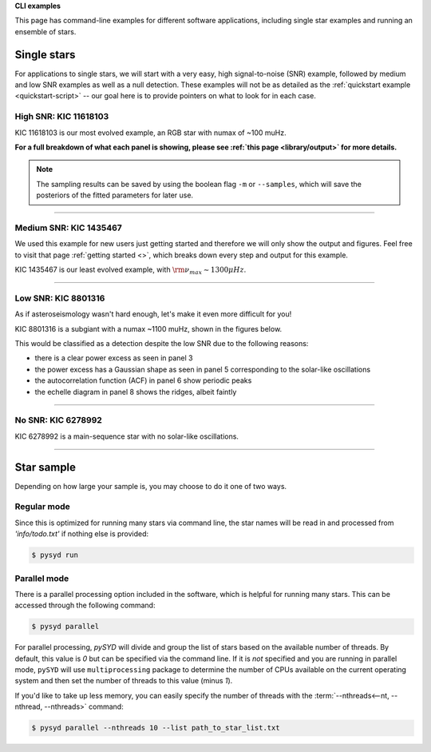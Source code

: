 .. role:: bash(code)
   :language: bash

.. role:: underlined
   :class: underlined

.. _user-guide-examples:

**CLI examples**

This page has command-line examples for different software applications, including single
star examples and running an ensemble of stars. 

.. _user-guide-examples-single:

************
Single stars
************

For applications to single stars, we will start with a very easy, high signal-to-noise (SNR)
example, followed by medium and low SNR examples as well as a null detection. These examples 
will not be as detailed as the :ref:`quickstart example <quickstart-script>` -- our goal 
here is to provide pointers on what to look for in each case. 



.. _user-guide-examples-single-high:

:underlined:`High SNR: KIC 11618103`
####################################

KIC 11618103 is our most evolved example, an RGB star with numax of ~100 muHz.

.. image:: ../_static/examples/11618103_excess.png
  :width: 680
  :alt: KIC 11618103 estimates

.. image:: ../_static/examples/11618103_background.png
  :width: 680
  :alt: KIC 11618103 global fit

.. image:: ../_static/examples/11618103_samples.png
  :width: 680
  :alt: KIC 11618103 parameter posteriors


**For a full breakdown of what each panel is showing, please see :ref:`this page <library/output>` for more details.**
  
  
.. note::

    The sampling results can be saved by using the boolean flag ``-m`` or ``--samples``,
    which will save the posteriors of the fitted parameters for later use. 



-----

.. _user-guide-examples-single-medium:

:underlined:`Medium SNR: KIC 1435467`
#####################################

We used this example for new users just getting started and therefore we will only show
the output and figures. Feel free to visit that page :ref:`getting started <>`, which 
breaks down every step and output for this example.

KIC 1435467 is our least evolved example, with :math:`\rm \nu_{max} \sim 1300 \mu Hz`.

.. image:: ../_static/examples/1435467_estimates.png
  :width: 680
  :alt: KIC 1435467 estimates

.. image:: ../_static/examples/1435467_global.png
  :width: 680
  :alt: KIC 1435467 global fit

.. image:: ../_static/examples/1435467_samples.png
  :width: 680
  :alt: KIC 1435467 parameter posteriors


-----

.. _user-guide-examples-single-low:

:underlined:`Low SNR: KIC 8801316`
##################################

As if asteroseismology wasn't hard enough, let's make it even more difficult for you!

KIC 8801316 is a subgiant with a numax ~1100 muHz, shown in the figures below. 

.. image:: ../_static/examples/8801316_estimates.png
  :width: 680
  :alt: KIC 8801316 estimates

.. image:: ../_static/examples/8801316_global.png
  :width: 680
  :alt: KIC 8801316 global fit

.. image:: ../_static/examples/8801316_samples.png
  :width: 680
  :alt: KIC 8801316 parameter posteriors


This would be classified as a detection despite the low SNR due to the following reasons:

- there is a clear power excess as seen in panel 3
- the power excess has a Gaussian shape as seen in panel 5 corresponding to the solar-like oscillations
- the autocorrelation function (ACF) in panel 6 show periodic peaks
- the echelle diagram in panel 8 shows the ridges, albeit faintly


-----

.. _user-guide-examples-single-no:

:underlined:`No SNR: KIC 6278992`
#################################

KIC 6278992 is a main-sequence star with no solar-like oscillations.

.. image:: ../_static/examples/6278992_estimates.png
  :width: 680
  :alt: KIC 6278992 estimates

.. image:: ../_static/examples/6278992_global.png
  :width: 680
  :alt: KIC 6278992 global fit

.. image:: ../_static/examples/6278992_samples.png
  :width: 680
  :alt: KIC 6278992 parameter posteriors

-----

.. _user-guide-examples-multiple:

***********
Star sample
***********

Depending on how large your sample is, you may choose to do it one of two ways.

Regular mode
############

Since this is optimized for running many stars via command line, the star names will be read in 
and processed from `'info/todo.txt'` if nothing else is provided:

.. code-block::

    $ pysyd run


Parallel mode
#############

There is a parallel processing option included in the software, which is helpful for
running many stars. This can be accessed through the following command:

.. code-block::

    $ pysyd parallel 

For parallel processing, `pySYD` will divide and group the list of stars based on the 
available number of threads. By default, this value is `0` but can be specified via 
the command line. If it is *not* specified and you are running in parallel mode, 
``pySYD`` will use ``multiprocessing`` package to determine the number of CPUs 
available on the current operating system and then set the number of threads to this 
value (minus `1`).

If you'd like to take up less memory, you can easily specify the number of threads with
the :term:`--nthreads<--nt, --nthread, --nthreads>` command:

.. code-block::

    $ pysyd parallel --nthreads 10 --list path_to_star_list.txt
   
